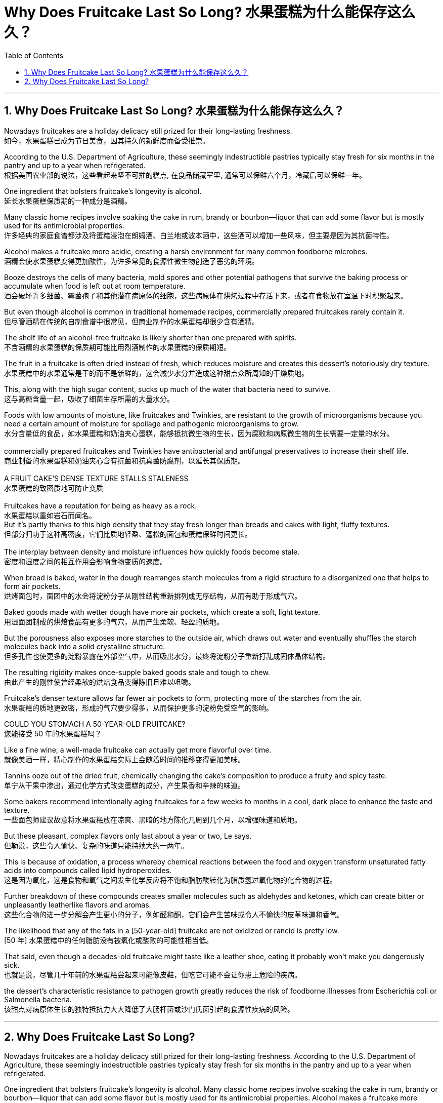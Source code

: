 
= Why Does Fruitcake Last So Long? 水果蛋糕为什么能保存这么久？
:toc: left
:toclevels: 3
:sectnums:

'''

== Why Does Fruitcake Last So Long? 水果蛋糕为什么能保存这么久？

Nowadays fruitcakes are a holiday delicacy still prized for their long-lasting freshness. +
如今，水果蛋糕已成为节日美食，因其持久的新鲜度而备受推崇。 +

According to the U.S. Department of Agriculture, these seemingly indestructible pastries typically stay fresh for six months in the pantry and up to a year when refrigerated. +
根据美国农业部的说法，这些看起来坚不可摧的糕点, 在食品储藏室里, 通常可以保鲜六个月，冷藏后可以保鲜一年。 +

One ingredient that bolsters fruitcake’s longevity is alcohol. +
延长水果蛋糕保质期的一种成分是酒精。 +

Many classic home recipes involve soaking the cake in rum, brandy or bourbon—liquor that can add some flavor but is mostly used for its antimicrobial properties. +
许多经典的家庭食谱都涉及将蛋糕浸泡在朗姆酒、白兰地或波本酒中，这些酒可以增加一些风味，但主要是因为其抗菌特性。 +

Alcohol makes a fruitcake more acidic, creating a harsh environment for many common foodborne microbes. +
酒精会使水果蛋糕变得更加酸性，为许多常见的食源性微生物创造了恶劣的环境。 +

Booze destroys the cells of many bacteria, mold spores and other potential pathogens that survive the baking process or accumulate when food is left out at room temperature. +
酒会破坏许多细菌、霉菌孢子和其他潜在病原体的细胞，这些病原体在烘烤过程中存活下来，或者在食物放在室温下时积聚起来。 +

But even though alcohol is common in traditional homemade recipes, commercially prepared fruitcakes rarely contain it. +
但尽管酒精在传统的自制食谱中很常见，但商业制作的水果蛋糕却很少含有酒精。 +

The shelf life of an alcohol-free fruitcake is likely shorter than one prepared with spirits. +
不含酒精的水果蛋糕的保质期可能比用烈酒制作的水果蛋糕的保质期短。 +

The fruit in a fruitcake is often dried instead of fresh, which reduces moisture and creates this dessert’s notoriously dry texture. +
水果蛋糕中的水果通常是干的而不是新鲜的，这会减少水分并造成这种甜点众所周知的干燥质地。 +

This, along with the high sugar content, sucks up much of the water that bacteria need to survive. +
这与高糖含量一起，吸收了细菌生存所需的大量水分。 +

Foods with low amounts of moisture, like fruitcakes and Twinkies, are resistant to the growth of microorganisms because you need a certain amount of moisture for spoilage and pathogenic microorganisms to grow. +
水分含量低的食品，如水果蛋糕和奶油夹心蛋糕，能够抵抗微生物的生长，因为腐败和病原微生物的生长需要一定量的水分。 +
 +
commercially prepared fruitcakes and Twinkies have antibacterial and antifungal preservatives to increase their shelf life. +
商业制备的水果蛋糕和奶油夹心含有抗菌和抗真菌防腐剂，以延长其保质期。 +
 +
A FRUIT CAKE’S DENSE TEXTURE STALLS STALENESS +
水果蛋糕的致密质地可防止变质 +
 +
Fruitcakes have a reputation for being as heavy as a rock. +
水果蛋糕以重如岩石而闻名。 +
But it’s partly thanks to this high density that they stay fresh longer than breads and cakes with light, fluffy textures. +
但部分归功于这种高密度，它们比质地轻盈、蓬松的面包和蛋糕保鲜时间更长。 +
 +
The interplay between density and moisture influences how quickly foods become stale. +
密度和湿度之间的相互作用会影响食物变质的速度。 +

When bread is baked, water in the dough rearranges starch molecules from a rigid structure to a disorganized one that helps to form air pockets. +
烘烤面包时，面团中的水会将淀粉分子从刚性结构重新排列成无序结构，从而有助于形成气穴。 +

Baked goods made with wetter dough have more air pockets, which create a soft, light texture. +
用湿面团制成的烘焙食品有更多的气穴，从而产生柔软、轻盈的质地。 +

But the porousness also exposes more starches to the outside air, which draws out water and eventually shuffles the starch molecules back into a solid crystalline structure. +
但多孔性也使更多的淀粉暴露在外部空气中，从而吸出水分，最终将淀粉分子重新打乱成固体晶体结构。 +

The resulting rigidity makes once-supple baked goods stale and tough to chew. +
由此产生的刚性使曾经柔软的烘焙食品变得陈旧且难以咀嚼。 +

Fruitcake’s denser texture allows far fewer air pockets to form, protecting more of the starches from the air. +
水果蛋糕的质地更致密，形成的气穴要少得多，从而保护更多的淀粉免受空气的影响。 +

COULD YOU STOMACH A 50-YEAR-OLD FRUITCAKE? +
您能接受 50 年的水果蛋糕吗？ +

Like a fine wine, a well-made fruitcake can actually get more flavorful over time. +
就像美酒一样，精心制作的水果蛋糕实际上会随着时间的推移变得更加美味。 +

Tannins ooze out of the dried fruit, chemically changing the cake’s composition to produce a fruity and spicy taste. +
单宁从干果中渗出，通过化学方式改变蛋糕的成分，产生果香和辛辣的味道。 +

Some bakers recommend intentionally aging fruitcakes for a few weeks to months in a cool, dark place to enhance the taste and texture. +
一些面包师建议故意将水果蛋糕放在凉爽、黑暗的地方陈化几周到几个月，以增强味道和质地。 +

But these pleasant, complex flavors only last about a year or two, Le says. +
但勒说，这些令人愉快、复杂的味道只能持续大约一两年。 +

This is because of oxidation, a process whereby chemical reactions between the food and oxygen transform unsaturated fatty acids into compounds called lipid hydroperoxides. +
这是因为氧化，这是食物和氧气之间发生化学反应将不饱和脂肪酸转化为脂质氢过氧化物的化合物的过程。 +

Further breakdown of these compounds creates smaller molecules such as aldehydes and ketones, which can create bitter or unpleasantly leatherlike flavors and aromas. +
这些化合物的进一步分解会产生更小的分子，例如醛和酮，它们会产生苦味或令人不愉快的皮革味道和香气。 +

The likelihood that any of the fats in a [50-year-old] fruitcake are not oxidized or rancid is pretty low. +
[50 年] 水果蛋糕中的任何脂肪没有被氧化或酸败的可能性相当低。 +

That said, even though a decades-old fruitcake might taste like a leather shoe, eating it probably won’t make you dangerously sick. +
也就是说，尽管几十年前的水果蛋糕尝起来可能像皮鞋，但吃它可能不会让你患上危险的疾病。 +

the dessert’s characteristic resistance to pathogen growth greatly reduces the risk of foodborne illnesses from Escherichia coli or Salmonella bacteria. +
该甜点对病原体生长的独特抵抗力大大降低了大肠杆菌或沙门氏菌引起的食源性疾病的风险。


'''



== Why Does Fruitcake Last So Long?

Nowadays fruitcakes are a holiday delicacy still prized for their long-lasting freshness. According to the U.S. Department of Agriculture, these seemingly indestructible pastries typically stay fresh for six months in the pantry and up to a year when refrigerated.

One ingredient that bolsters fruitcake’s longevity is alcohol. Many classic home recipes involve soaking the cake in rum, brandy or bourbon—liquor that can add some flavor but is mostly used for its antimicrobial properties. Alcohol makes a fruitcake more acidic, creating a harsh environment for many common foodborne microbes. Booze destroys the cells of many bacteria, mold spores and other potential pathogens that survive the baking process or accumulate when food is left out at room temperature.

But even though alcohol is common in traditional homemade recipes, commercially prepared fruitcakes rarely contain it. The shelf life of an alcohol-free fruitcake is likely shorter than one prepared with spirits.

The fruit in a fruitcake is often dried instead of fresh, which reduces moisture and creates this dessert’s notoriously dry texture. This, along with the high sugar content, sucks up much of the water that bacteria need to survive. Foods with low amounts of moisture, like fruitcakes and Twinkies, are resistant to the growth of microorganisms because you need a certain amount of moisture for spoilage and pathogenic microorganisms to grow.

commercially prepared fruitcakes and Twinkies have antibacterial and antifungal preservatives to increase their shelf life.

A FRUIT CAKE’S DENSE TEXTURE STALLS STALENESS

Fruitcakes have a reputation for being as heavy as a rock. But it’s partly thanks to this high density that they stay fresh longer than breads and cakes with light, fluffy textures.

The interplay between density and moisture influences how quickly foods become stale. When bread is baked, water in the dough rearranges starch molecules from a rigid structure to a disorganized one that helps to form air pockets. Baked goods made with wetter dough have more air pockets, which create a soft, light texture. But the porousness also exposes more starches to the outside air, which draws out water and eventually shuffles the starch molecules back into a solid crystalline structure. The resulting rigidity makes once-supple baked goods stale and tough to chew. Fruitcake’s denser texture allows far fewer air pockets to form, protecting more of the starches from the air.

COULD YOU STOMACH A 50-YEAR-OLD FRUITCAKE?

Like a fine wine, a well-made fruitcake can actually get more flavorful over time. Tannins ooze out of the dried fruit, chemically changing the cake’s composition to produce a fruity and spicy taste. Some bakers recommend intentionally aging fruitcakes for a few weeks to months in a cool, dark place to enhance the taste and texture. But these pleasant, complex flavors only last about a year or two, Le says. This is because of oxidation, a process whereby chemical reactions between the food and oxygen transform unsaturated fatty acids into compounds called lipid hydroperoxides. Further breakdown of these compounds creates smaller molecules such as aldehydes and ketones, which can create bitter or unpleasantly leatherlike flavors and aromas. The likelihood that any of the fats in a [50-year-old] fruitcake are not oxidized or rancid is pretty low.

That said, even though a decades-old fruitcake might taste like a leather shoe, eating it probably won’t make you dangerously sick. the dessert’s characteristic resistance to pathogen growth greatly reduces the risk of foodborne illnesses from Escherichia coli or Salmonella bacteria.


'''



